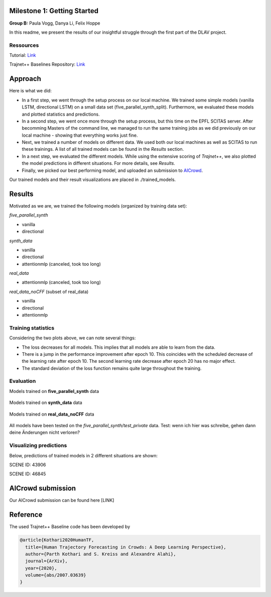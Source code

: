 Milestone 1: Getting Started
============================

**Group B:** Paula Vogg, Danya Li, Felix Hoppe

In this readme, we present the results of our insightful struggle through the first part of the DLAV project. 


Ressources
----------

Tutorial: `Link <https://thedebugger811.github.io/posts/2021/04/milestone_1/>`_  

Trajnet++ Baselines Repository: `Link <https://github.com/vita-epfl/trajnetplusplusbaselines/>`_  

Approach
========

Here is what we did: 

* In a first step, we went through the setup process on our local machine. We trained some simple models (vanilla LSTM, directional LSTM) on a small data set (five_parallel_synth_split). Furthermore, we evaluated these models and plotted statistics and predictions.
* In a second step, we went once more through the setup process, but this time on the EPFL SCITAS server. After becomming Masters of the command line, we managed to run the same training jobs as we did previously on our local machine - showing that everything works just fine.
* Next, we trained a number of models on different data. We used both our local machines as well as SCITAS to run these trainings. A list of all trained models can be found in the *Results* section.
* In a next step, we evaluated the different models. While using the extensive scoring of *Trajnet++*, we also plotted the model predictions in different situations. For more details, see *Results*.
* Finally, we picked our best performing model, and uploaded an submission to `AICrowd <https://www.aicrowd.com/challenges/trajnet-a-trajectory-forecasting-challenge>`_.

Our trained models and their result visualizations are placed in ./trained_models.

Results
=======

Motivated as we are, we trained the following models (organized by training data set):

*five_parallel_synth*

- vanilla
- directional

*synth_data*

- vanilla 
- directional 
- attentionmlp (canceled, took too long) 

*real_data*
 
- attentionmlp (canceled, took too long)

*real_data_noCFF* (subset of real_data)

- vanilla
- directional
- attentionmlp





Training statistics
-------------------

.. raw:: html

    <img src="trained_models/figures/lstm_attentionmlp_None.pkl.log.epoch-loss.png" width="600px">

.. raw:: html

    <img src="trained_models/figures/lstm_attentionmlp_None.pkl.log.train.png" width="600px">

.. image:: trained_models/figures/lstm_attentionmlp_None.pkl.log.epoch-loss.png
    :width: 45 %
.. image:: trained_models/figures/lstm_attentionmlp_None.pkl.log.epoch-loss.png
    :width: 45 %

Considering the two plots above, we can note several things:

- The loss decreases for all models. This implies that all models are able to learn from the data.
- There is a jump in the performance improvement after epoch 10. This coincides with the scheduled decrease of the learning rate after epoch 10. The second learning rate decrease after epoch 20 has no major effect.
- The standard deviation of the loss function remains quite large throughout the training.



Evaluation
----------

Models trained on **five_parallel_synth** data

.. figure:: trained_models/five_parallel_synth/Results_cropped.png
  :width: 400


Models trained on **synth_data** data

.. figure:: trained_models/synth_data/Results_cropped.png
  :width: 400

Models trained on **real_data_noCFF** data

.. figure:: trained_models/real_data_noCFF/Results_cropped.png
  :width: 400


All models have been tested on the *five_parallel_synth/test_private* data. 
Test: wenn ich hier was schreibe, gehen dann deine Änderungen nicht verloren?


Visualizing predictions
-----------------------

Below, predictions of trained models in 2 different situations are shown:

SCENE ID: 43906

.. raw:: html

    <img src="trained_models/figures/fps-visualize.scene43906.png" width="400px">

.. raw:: html

    <img src="trained_models/figures/no-visualize.scene43906.png" width="400px">

.. raw:: html

    <img src="trained_models/figures/sd-visualize.scene43906.png" width="400px">
    
    
SCENE ID: 46845

.. raw:: html

   <img src="trained_models/figures/fps-visualize.scene46845.png" width="400px">
    
.. raw:: html

   <img src="trained_models/figures/no-visualize.scene46845.png" width="400px">

.. raw:: html

   <img src="trained_models/figures/sd-visualize.scene46845.png" width="400px">



AICrowd submission
==================

Our AICrowd submission can be found here [LINK]




Reference
=========

The used Trajnet++ Baseline code has been developed by

.. code-block::

    @article{Kothari2020HumanTF,
      title={Human Trajectory Forecasting in Crowds: A Deep Learning Perspective},
      author={Parth Kothari and S. Kreiss and Alexandre Alahi},
      journal={ArXiv},
      year={2020},
      volume={abs/2007.03639}
    }

